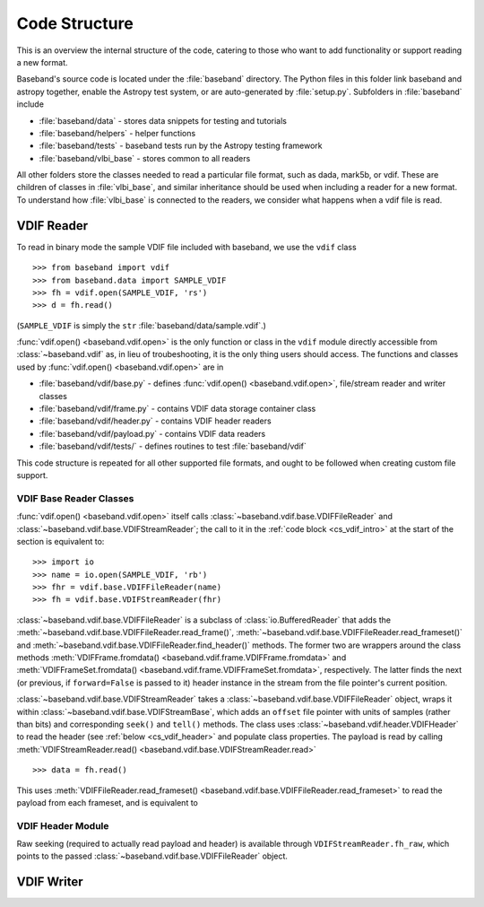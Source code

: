 **************
Code Structure
**************

This is an overview the internal structure of the code, catering to those who
want to add functionality or support reading a new format.

Baseband's source code is located under the :file:`baseband` directory.  The
Python files in this folder link baseband and astropy together, enable the
Astropy test system, or are auto-generated by :file:`setup.py`.  Subfolders in 
:file:`baseband` include

- :file:`baseband/data` - stores data snippets for testing and tutorials
- :file:`baseband/helpers` - helper functions
- :file:`baseband/tests` - baseband tests run by the Astropy testing framework
- :file:`baseband/vlbi_base` - stores common to all readers

All other folders store the classes needed to read a particular file format, 
such as dada, mark5b, or vdif.  These are children of classes in 
:file:`vlbi_base`, and similar inheritance should be used when including a 
reader for a new format.  To understand how :file:`vlbi_base` is connected to
the readers, we consider what happens when a vdif file is read.

.. _cs_vdif_intro:

VDIF Reader
===========

To read in binary mode the sample VDIF file included with baseband, we use the
``vdif`` class 

::

>>> from baseband import vdif
>>> from baseband.data import SAMPLE_VDIF
>>> fh = vdif.open(SAMPLE_VDIF, 'rs')
>>> d = fh.read()

(``SAMPLE_VDIF`` is simply the ``str`` :file:`baseband/data/sample.vdif`.)

:func:`vdif.open() <baseband.vdif.open>` is the only function or class in the ``vdif`` module 
directly accessible from :class:`~baseband.vdif` as, in lieu of troubeshooting, 
it is the only thing users should access.  The functions and classes used by
:func:`vdif.open() <baseband.vdif.open>` are in

- :file:`baseband/vdif/base.py` - defines :func:`vdif.open() <baseband.vdif.open>`, 
  file/stream reader and writer classes
- :file:`baseband/vdif/frame.py` - contains VDIF data storage container class
- :file:`baseband/vdif/header.py` - contains VDIF header readers
- :file:`baseband/vdif/payload.py` - contains VDIF data readers
- :file:`baseband/vdif/tests/` - defines routines to test :file:`baseband/vdif`

This code structure is repeated for all other supported file formats, and ought
to be followed when creating custom file support.

.. _cs_vdif_base_read:

VDIF Base Reader Classes
------------------------

:func:`vdif.open() <baseband.vdif.open>` itself calls 
:class:`~baseband.vdif.base.VDIFFileReader` and 
:class:`~baseband.vdif.base.VDIFStreamReader`; the call to it in the
:ref:`code block <cs_vdif_intro>` at the start of the section is equivalent to::

>>> import io
>>> name = io.open(SAMPLE_VDIF, 'rb')
>>> fhr = vdif.base.VDIFFileReader(name)
>>> fh = vdif.base.VDIFStreamReader(fhr)

:class:`~baseband.vdif.base.VDIFFileReader` is a subclass of 
:class:`io.BufferedReader` that adds the :meth:`~baseband.vdif.base.VDIFFileReader.read_frame()`,
:meth:`~baseband.vdif.base.VDIFFileReader.read_frameset()` and
:meth:`~baseband.vdif.base.VDIFFileReader.find_header()` methods.  The former
two are wrappers around the class methods 
:meth:`VDIFFrame.fromdata() <baseband.vdif.frame.VDIFFrame.fromdata>` and 
:meth:`VDIFFrameSet.fromdata() <baseband.vdif.frame.VDIFFrameSet.fromdata>`, 
respectively.  The latter finds the next (or previous, if ``forward=False`` is 
passed to it) header instance in the stream from the file pointer's current 
position.

:class:`~baseband.vdif.base.VDIFStreamReader` takes a :class:`~baseband.vdif.base.VDIFFileReader`
object, wraps it within :class:`~baseband.vdif.base.VDIFStreamBase`, which adds 
an ``offset`` file pointer with units of samples (rather than bits) and corresponding ``seek()`` and ``tell()`` methods.  
The class uses :class:`~baseband.vdif.header.VDIFHeader` to read the header (see 
:ref:`below <cs_vdif_header>` and populate class properties.  The payload is 
read by calling :meth:`VDIFStreamReader.read() <baseband.vdif.base.VDIFStreamReader.read>` ::

>>> data = fh.read()

This uses :meth:`VDIFFileReader.read_frameset() 
<baseband.vdif.base.VDIFFileReader.read_frameset>` to read the payload from 
each frameset, and is equivalent to

.. _cs_vdif_header:

VDIF Header Module
------------------

Raw seeking (required to 
actually read payload and header) is available through ``VDIFStreamReader.fh_raw``,
which points to the passed :class:`~baseband.vdif.base.VDIFFileReader` object.

VDIF Writer
===========

